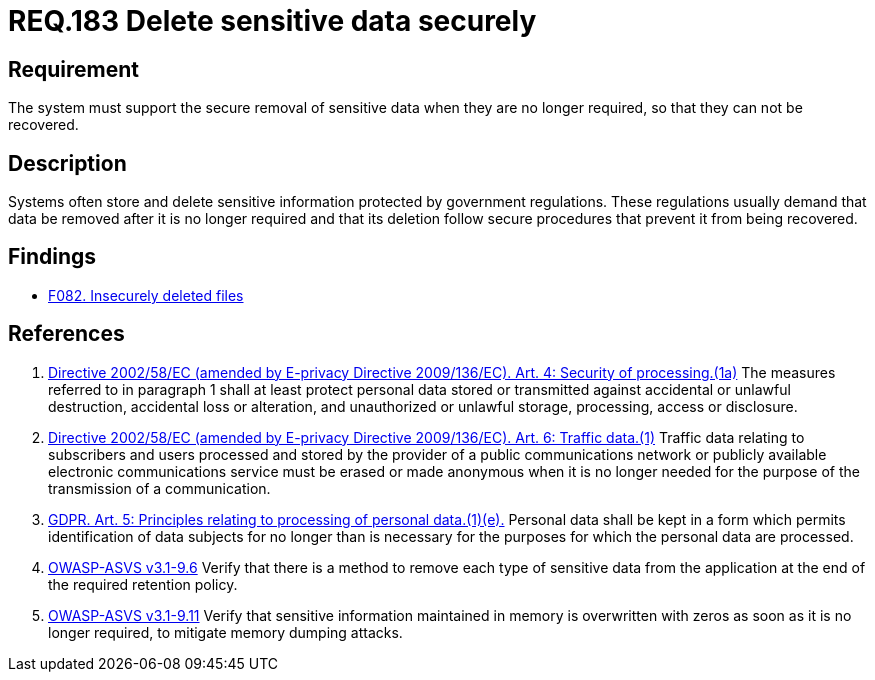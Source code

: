 :slug: rules/183/
:category: data
:description: This document contains the details of the security requirements related to definition and management of sensitive data in the organization. This requirement establishes the importance of removing sensitive data securely when they are no longer required to avoid information leakages.
:keywords: Security, Data, Removal, Information, ASVS, GDPR
:rules: yes

= REQ.183 Delete sensitive data securely

== Requirement

The system must support the secure removal of sensitive data
when they are no longer required,
so that they can not be recovered.

== Description

Systems often store and delete sensitive information protected by government
regulations.
These regulations usually demand that data be removed after it is no longer
required and that its deletion follow secure procedures that prevent it
from being recovered.

== Findings

* [inner]#link:/web/findings/082/[F082. Insecurely deleted files]#

== References

. [[r1]] link:https://eur-lex.europa.eu/legal-content/EN/TXT/PDF/?uri=CELEX:02002L0058-20091219[Directive 2002/58/EC (amended by E-privacy Directive 2009/136/EC).
Art. 4: Security of processing.(1a)]
The measures referred to in paragraph 1 shall at least protect personal data
stored or transmitted against accidental or unlawful destruction,
accidental loss or alteration,
and unauthorized or unlawful storage, processing, access or disclosure.

. [[r2]] link:https://eur-lex.europa.eu/legal-content/EN/TXT/PDF/?uri=CELEX:02002L0058-20091219[Directive 2002/58/EC (amended by E-privacy Directive 2009/136/EC).
Art. 6: Traffic data.(1)]
Traffic data relating to subscribers and users processed and stored by the
provider of a public communications network or publicly available electronic
communications service must be erased or made anonymous when it is no longer
needed for the purpose of the trans­mission of a communication.

. [[r3]] link:https://gdpr-info.eu/art-5-gdpr/[GDPR. Art. 5: Principles relating to processing of personal data.(1)(e).]
Personal data shall be kept in a form which permits identification of data
subjects for no longer than is necessary for the purposes for which the
personal data are processed.

. [[r4]] link:https://www.owasp.org/index.php/ASVS_V9_Data_Protection[OWASP-ASVS v3.1-9.6]
Verify that there is a method to remove each type of sensitive data
from the application at the end of the required retention policy.

. [[r5]] link:https://www.owasp.org/index.php/ASVS_V9_Data_Protection[OWASP-ASVS v3.1-9.11]
Verify that sensitive information maintained in memory
is overwritten with zeros as soon as it is no longer required,
to mitigate memory dumping attacks.
